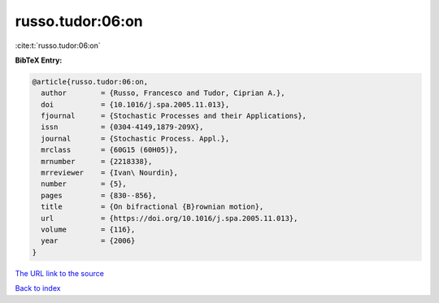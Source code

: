 russo.tudor:06:on
=================

:cite:t:`russo.tudor:06:on`

**BibTeX Entry:**

.. code-block:: bibtex

   @article{russo.tudor:06:on,
     author        = {Russo, Francesco and Tudor, Ciprian A.},
     doi           = {10.1016/j.spa.2005.11.013},
     fjournal      = {Stochastic Processes and their Applications},
     issn          = {0304-4149,1879-209X},
     journal       = {Stochastic Process. Appl.},
     mrclass       = {60G15 (60H05)},
     mrnumber      = {2218338},
     mrreviewer    = {Ivan\ Nourdin},
     number        = {5},
     pages         = {830--856},
     title         = {On bifractional {B}rownian motion},
     url           = {https://doi.org/10.1016/j.spa.2005.11.013},
     volume        = {116},
     year          = {2006}
   }

`The URL link to the source <https://doi.org/10.1016/j.spa.2005.11.013>`__


`Back to index <../By-Cite-Keys.html>`__
